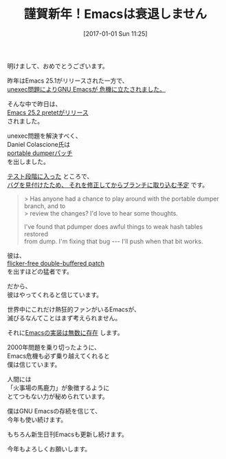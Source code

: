 #+BLOG: rubikitch
#+POSTID: 1892
#+DATE: [2017-01-01 Sun 11:25]
#+PERMALINK: new-year-2017
#+OPTIONS: toc:nil num:nil todo:nil pri:nil tags:nil ^:nil \n:t -:nil tex:nil ':nil
#+ISPAGE: nil
# (progn (erase-buffer)(find-file-hook--org2blog/wp-mode))
#+DESCRIPTION:
#+BLOG: rubikitch
#+CATEGORY: 
#+TAGS: 
#+TITLE: 謹賀新年！Emacsは衰退しません
#+begin: org2blog-tags
# content-length: 1359

#+end:
明けまして、おめでとうございます。

昨年はEmacs 25.1がリリースされた一方で、
[[http://qiita.com/itckw/items/ff079c7572d6a1acd349][unexec問題によりGNU Emacsが
危機に立たされました。]]

そんな中で昨日は、
[[http://emacs.rubikitch.com/emacs25191/][Emacs 25.2 pretetがリリース]]
されました。

unexec問題を解決すべく、
Daniel Colascione氏は
[[http://lists.gnu.org/archive/html/emacs-devel/2016-11/msg00625.html][portable dumperパッチ]]
を出しました。

[[http://lists.gnu.org/archive/html/emacs-devel/2016-12/msg00819.html][テスト段階に入った]] ところで、
[[http://lists.gnu.org/archive/html/emacs-devel/2016-12/msg00861.html][バグを見付けたため、
それを修正してからブランチに取り込む予定]] です。

#+BEGIN_QUOTE
> Has anyone had a chance to play around with the portable dumper branch, and to
> review the changes?  I'd love to hear some thoughts.

I've found that pdumper does awful things to weak hash tables restored
from dump.  I'm fixing that bug --- I'll push when that bit works.
#+END_QUOTE

彼は、
 [[https://lists.gnu.org/archive/html/emacs-devel/2016-10/msg00626.html][flicker-free double-buffered patch]]
を出すほどの猛者です。

だから、
彼はやってくれると信じています。

世界中にこれだけ熱狂的ファンがいるEmacsが、
滅びるなんてことはまず考えられません。

それに[[http://www.finseth.com/emacs.html][Emacsの実装は無数に存在]] します。

2000年問題を乗り切ったように、
Emacs危機も必ず乗り越えてくれると
僕は信じています。

人間には
「火事場の馬鹿力」が象徴するように
とてつもない力が秘められています。

僕はGNU Emacsの存続を信じて、
今年も使い続けます。

もちろん新生日刊Emacsも更新し続けます。

今年もよろしくお願いします。

# (progn (forward-line 1)(shell-command "screenshot-time.rb org_template" t))
